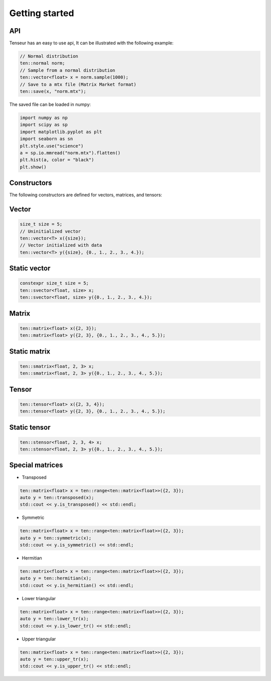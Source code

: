 Getting started
===============

API
---
Tenseur has an easy to use api, It can be illustrated with the following example:

.. code-block:: cpp

   // Normal distribution
   ten::normal norm;
   // Sample from a normal distribution
   ten::vector<float> x = norm.sample(1000);
   // Save to a mtx file (Matrix Market format)
   ten::save(x, "norm.mtx");

The saved file can be loaded in numpy:

.. code-block:: python

   import numpy as np
   import scipy as sp
   import matplotlib.pyplot as plt
   import seaborn as sn
   plt.style.use("science")
   a = sp.io.mmread("norm.mtx").flatten()
   plt.hist(a, color = "black")
   plt.show()

.. image:: _images/hist.png

Constructors
------------

The following constructors are defined for vectors, matrices, and tensors:

Vector
------

.. code-block:: cpp

   size_t size = 5;
   // Uninitialized vector
   ten::vector<T> x({size});
   // Vector initialized with data
   ten::vector<T> y({size}, {0., 1., 2., 3., 4.});

Static vector
-------------

.. code-block:: cpp

   constexpr size_t size = 5;
   ten::svector<float, size> x;
   ten::svector<float, size> y({0., 1., 2., 3., 4.});

Matrix
------

.. code-block:: cpp

   ten::matrix<float> x({2, 3});
   ten::matrix<float> y({2, 3}, {0., 1., 2., 3., 4., 5.});

Static matrix
-------------

.. code-block:: cpp

   ten::smatrix<float, 2, 3> x;
   ten::smatrix<float, 2, 3> y({0., 1., 2., 3., 4., 5.});

Tensor
------

.. code-block:: cpp

   ten::tensor<float> x({2, 3, 4});
   ten::tensor<float> y({2, 3}, {0., 1., 2., 3., 4., 5.});

Static tensor
-------------

.. code-block:: cpp

   ten::stensor<float, 2, 3, 4> x;
   ten::stensor<float, 2, 3> y({0., 1., 2., 3., 4., 5.});

Special matrices
----------------

- Transposed

.. code-block:: cpp

   ten::matrix<float> x = ten::range<ten::matrix<float>>({2, 3});
   auto y = ten::transposed(x);
   std::cout << y.is_transposed() << std::endl;

- Symmetric

.. code-block:: cpp

   ten::matrix<float> x = ten::range<ten::matrix<float>>({2, 3});
   auto y = ten::symmetric(x);
   std::cout << y.is_symmetric() << std::endl;

- Hermitian

.. code-block:: cpp

   ten::matrix<float> x = ten::range<ten::matrix<float>>({2, 3});
   auto y = ten::hermitian(x);
   std::cout << y.is_hermitian() << std::endl;

- Lower triangular

.. code-block:: cpp

   ten::matrix<float> x = ten::range<ten::matrix<float>>({2, 3});
   auto y = ten::lower_tr(x);
   std::cout << y.is_lower_tr() << std::endl;

- Upper triangular

.. code-block:: cpp

   ten::matrix<float> x = ten::range<ten::matrix<float>>({2, 3});
   auto y = ten::upper_tr(x);
   std::cout << y.is_upper_tr() << std::endl;

